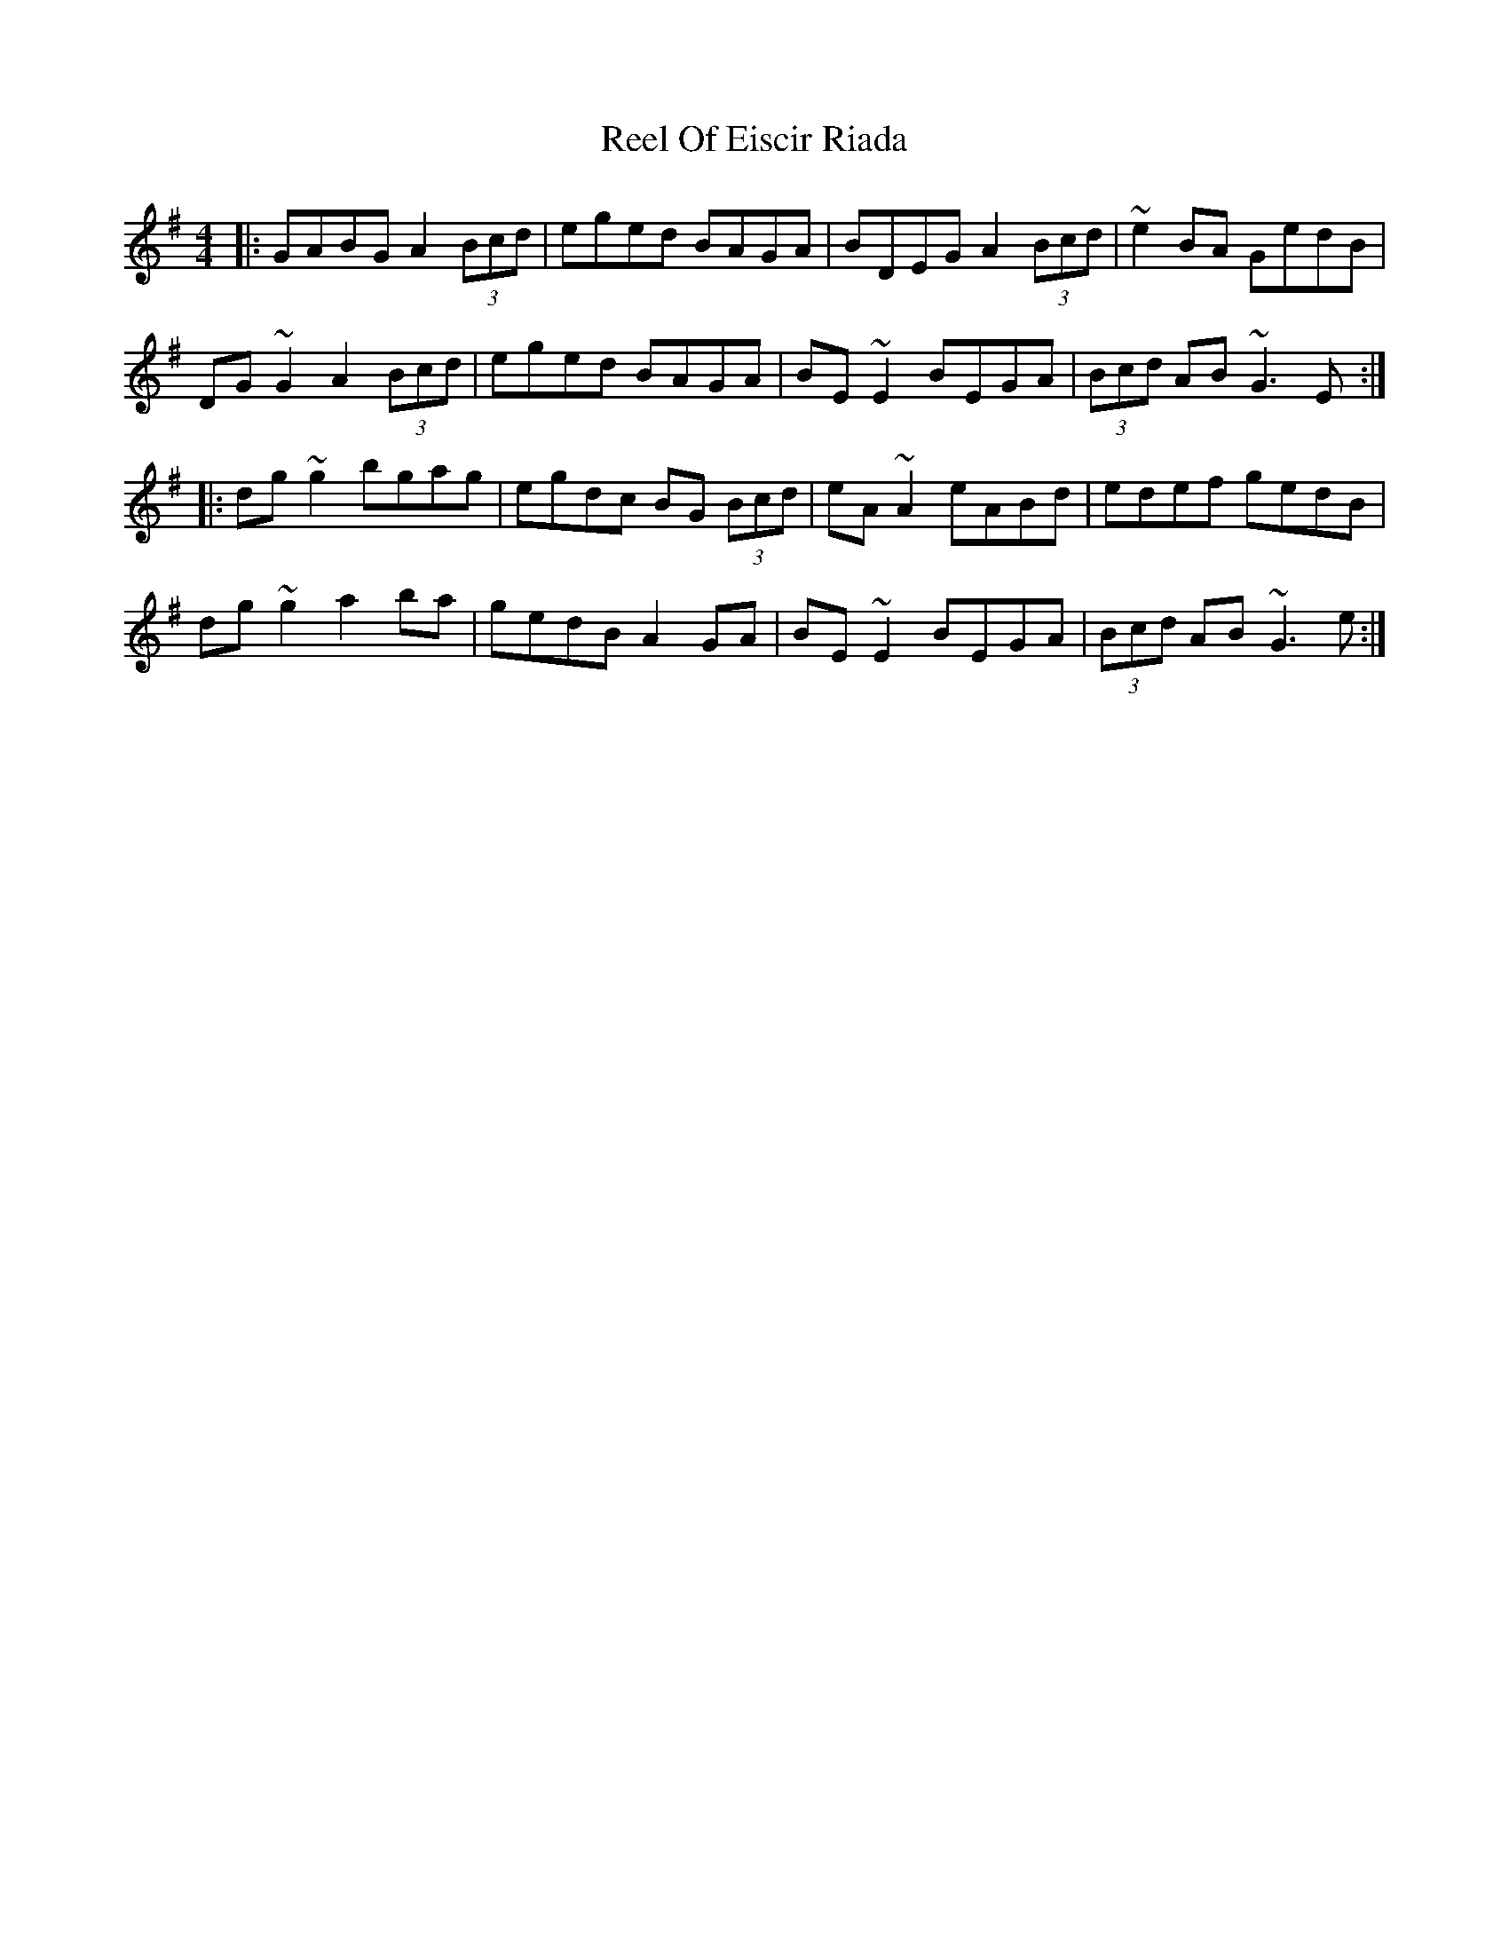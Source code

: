 X: 34182
T: Reel Of Eiscir Riada
R: reel
M: 4/4
K: Gmajor
|:GABG A2 (3Bcd|eged BAGA|BDEG A2 (3Bcd|~e2 BA GedB|
DG~G2 A2 (3Bcd|eged BAGA|BE~E2 BEGA|(3Bcd AB ~G3 E:|
|:dg~g2 bgag|egdc BG (3Bcd|eA~A2 eABd|edef gedB|
dg~g2 a2 ba|gedB A2 GA|BE~E2 BEGA|(3Bcd AB ~G3 e:|

